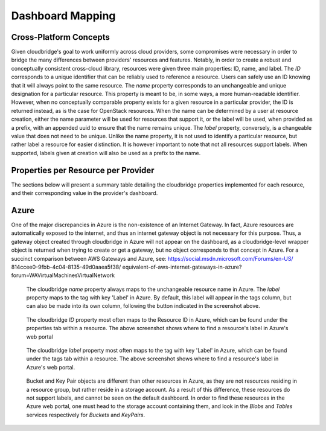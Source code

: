 Dashboard Mapping
=================

Cross-Platform Concepts
-----------------------

Given cloudbridge's goal to work uniformly across cloud providers, some
compromises were necessary in order to bridge the many differences between
providers' resources and features. Notably, in order to create a robust and
conceptually consistent cross-cloud library, resources were given three main
properties: ID, name, and label.
The `ID` corresponds to a unique identifier that can be reliably used to
reference a resource. Users can safely use an ID knowing that it will always
point to the same resource.
The `name` property corresponds to an unchangeable and unique designation for
a particular resource. This property is meant to be, in some ways, a more
human-readable identifier. However, when no conceptually comparable property
exists for a given resource in a particular provider, the ID is returned
instead, as is the case for OpenStack resources. When the name can be
determined by a user at resource creation, either the name parameter will be
used for resources that support it, or the label will be used, when provided
as a prefix, with an appended uuid to ensure that the name remains unique.
The `label` property, conversely, is a changeable value that does not need
to be unique. Unlike the name property, it is not used to identify a
particular resource, but rather label a resource for easier distinction. It
is however important to note that not all resources support labels. When
supported, labels given at creation will also be used as a prefix to the name.

Properties per Resource per Provider
------------------------------------
The sections below will present a summary table detailing the cloudbridge
properties implemented for each resource, and their corresponding value in
the provider's dashboard.

Azure
-----
+-----------------------------------+-------+---------------+---------------+
| CloudServiceType                 	| CB_ID	| CB_Name      	| CB_Label  	|
+===================================+=======+===============+===============+
| Instance                         	| ID   	| Name       	| Tags:Label 	|
+-----------------------------------+-------+---------------+---------------+
| MachineImage (Private)           	| ID   	| Name       	| Tags:Label 	|
| MachineImage (Gallery Reference) 	| URN  	| URN        	| URN        	|
+-----------------------------------+-------+---------------+---------------+
| Network                          	| ID   	| Name       	| Tags:Label 	|
+-----------------------------------+-------+---------------+---------------+
| Subnet                           	| ID   	| Name       	| Tags:Label 	|
+-----------------------------------+-------+---------------+---------------+
| FloatingIP                       	| ID   	| Name       	| Tags:Label 	|
+-----------------------------------+-------+---------------+---------------+
| Router                           	| ID   	| Name       	| Tags:Label 	|
+-----------------------------------+-------+---------------+---------------+
| InternetGateway                  	| None 	| None       	| -          	|
+-----------------------------------+-------+---------------+---------------+
| Volume                           	| ID   	| Name       	| Tags:Label 	|
+-----------------------------------+-------+---------------+---------------+
| Snapshot                         	| ID   	| Name       	| Tags:Label 	|
+-----------------------------------+-------+---------------+---------------+
| KeyPair                          	| Name 	| Name       	| -          	|
+-----------------------------------+-------+---------------+---------------+
| VMFirewall                       	| ID   	| Name       	| Tags:Label 	|
+-----------------------------------+-------+---------------+---------------+
| VMFirewallRule                   	| ID   	| Name       	| -          	|
+-----------------------------------+-------+---------------+---------------+
| Bucket                           	| Name 	| Name       	| -          	|
+-----------------------------------+-------+---------------+---------------+
| BucketObject                     	| Name 	| Name       	| -          	|
+-----------------------------------+-------+---------------+---------------+

One of the major discrepancies in Azure is the non-existence of an Internet
Gateway. In fact, Azure resources are automatically exposed to the internet,
and thus an internet gateway object is not necessary for this purpose. Thus,
a gateway object created through cloudbridge in Azure will not appear on the
dashboard, as a cloudbridge-level wrapper object is returned when trying to
create or get a gateway, but no object corresponds to that concept in Azure.
For a succinct comparison between AWS Gateways and Azure, see:
https://social.msdn.microsoft.com/Forums/en-US/
814ccee0-9fbb-4c04-8135-49d0aaea5f38/
equivalent-of-aws-internet-gateways-in-azure?
forum=WAVirtualMachinesVirtualNetwork


.. figure:: captures/az-label-dash.png
   :scale: 50 %
   :alt: name and label properties in Azure portal

   The cloudbridge `name` property always maps to the unchangeable resource
   name in Azure. The `label` property maps to the tag with key 'Label' in
   Azure. By default, this label will appear in the tags column, but can also
   be made into its own column, following the button indicated in the
   screenshot above.

.. figure:: captures/az-net-id.png
   :scale: 50 %
   :alt: network id in Azure portal

   The cloudbridge `ID` property most often maps to the Resource ID in Azure,
   which can be found under the properties tab within a resource. The above
   screenshot shows where to find a resource's label in Azure's web portal

.. figure:: captures/az-net-label.png
   :scale: 50 %
   :alt: network label in Azure portal

   The cloudbridge `label` property most often maps to the tag with key
   'Label' in Azure, which can be found under the tags tab within a resource.
   The above screenshot shows where to find a resource's label in Azure's
   web portal.

.. figure:: captures/az-storacc.png
   :scale: 50 %
   :alt: storage account in Azure portal

   Bucket and Key Pair objects are different than other resources in Azure,
   as they are not resources residing in a resource group, but rather reside
   in a storage account. As a result of this difference, these resources do
   not support labels, and cannot be seen on the default dashboard. In order
   to find these resources in the Azure web portal, one must head to the
   storage account containing them, and look in the `Blobs` and `Tables`
   services respectively for `Buckets` and `KeyPairs`.

